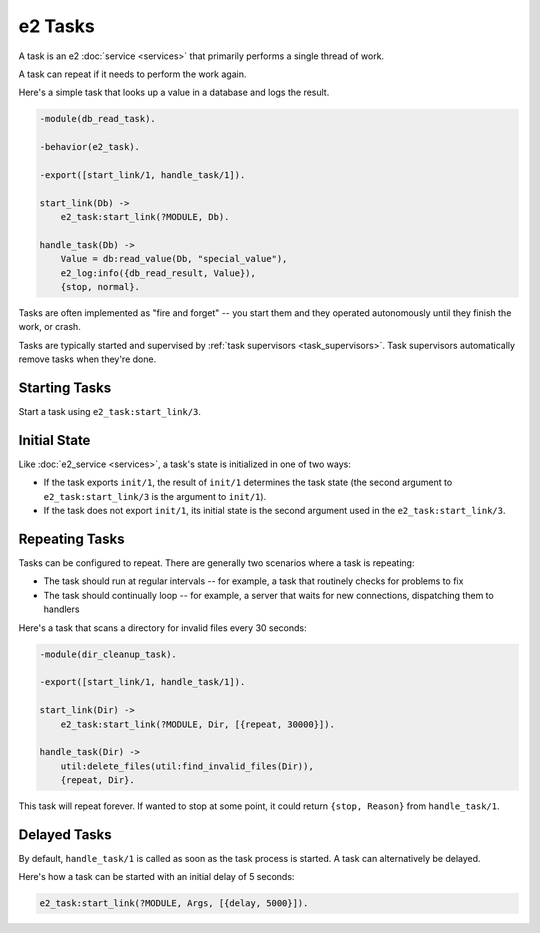==========
 e2 Tasks
==========

A task is an e2 :doc:`service <services>` that primarily performs a single
thread of work.

A task can repeat if it needs to perform the work again.

Here's a simple task that looks up a value in a database and logs the result.

.. code-block:: erlang

   -module(db_read_task).

   -behavior(e2_task).

   -export([start_link/1, handle_task/1]).

   start_link(Db) ->
       e2_task:start_link(?MODULE, Db).

   handle_task(Db) ->
       Value = db:read_value(Db, "special_value"),
       e2_log:info({db_read_result, Value}),
       {stop, normal}.

Tasks are often implemented as "fire and forget" -- you start them and they
operated autonomously until they finish the work, or crash.

Tasks are typically started and supervised by :ref:`task supervisors
<task_supervisors>`. Task supervisors automatically remove tasks when they're
done.

Starting Tasks
==============

Start a task using ``e2_task:start_link/3``.

Initial State
=============

Like :doc:`e2_service <services>`, a task's state is initialized in one of
two ways:

- If the task exports ``init/1``, the result of ``init/1`` determines the task
  state (the second argument to ``e2_task:start_link/3`` is the argument to
  ``init/1``).
- If the task does not export ``init/1``, its initial state is the second
  argument used in the ``e2_task:start_link/3``.

Repeating Tasks
===============

Tasks can be configured to repeat. There are generally two scenarios where a
task is repeating:

- The task should run at regular intervals -- for example, a task that
  routinely checks for problems to fix
- The task should continually loop -- for example, a server that waits for new
  connections, dispatching them to handlers

Here's a task that scans a directory for invalid files every 30 seconds:

.. code-block:: erlang

   -module(dir_cleanup_task).

   -export([start_link/1, handle_task/1]).

   start_link(Dir) ->
       e2_task:start_link(?MODULE, Dir, [{repeat, 30000}]).

   handle_task(Dir) ->
       util:delete_files(util:find_invalid_files(Dir)),
       {repeat, Dir}.

This task will repeat forever. If wanted to stop at some point, it could return
``{stop, Reason}`` from ``handle_task/1``.

Delayed Tasks
=============

By default, ``handle_task/1`` is called as soon as the task process is started.
A task can alternatively be delayed.

Here's how a task can be started with an initial delay of 5 seconds:

.. code-block:: erlang

   e2_task:start_link(?MODULE, Args, [{delay, 5000}]).
